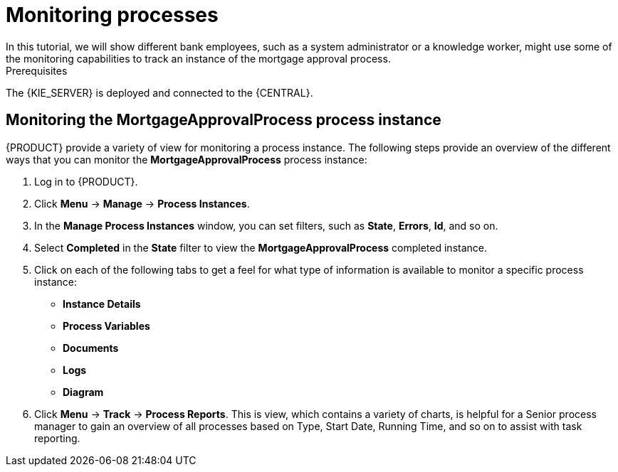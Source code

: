 [id='monitoring_proc']
= Monitoring processes
In this tutorial, we will show different bank employees, such as a system administrator or a knowledge worker, might use some of the monitoring capabilities to track an instance of the mortgage approval process.

.Prerequisites
The {KIE_SERVER} is deployed and connected to the {CENTRAL}.

== Monitoring the *MortgageApprovalProcess* process instance

{PRODUCT} provide a variety of view for monitoring a process instance. The following steps provide an overview of the different ways that you can monitor the *MortgageApprovalProcess* process instance:

. Log in to {PRODUCT}.
. Click *Menu* -> *Manage* -> *Process Instances*.
. In the *Manage Process Instances* window, you can set filters, such as *State*, *Errors*, *Id*, and so on.
. Select *Completed* in the *State* filter to view the *MortgageApprovalProcess* completed instance.
. Click on each of the following tabs to get a feel for what type of information is available to monitor a specific process instance:
* *Instance Details*
* *Process Variables*
* *Documents*
* *Logs*
* *Diagram*

. Click *Menu* -> *Track* -> *Process Reports*. This is view, which contains a variety of charts, is helpful for a Senior process manager to gain an overview of all processes based on Type, Start Date, Running Time, and so on to assist with task reporting.
